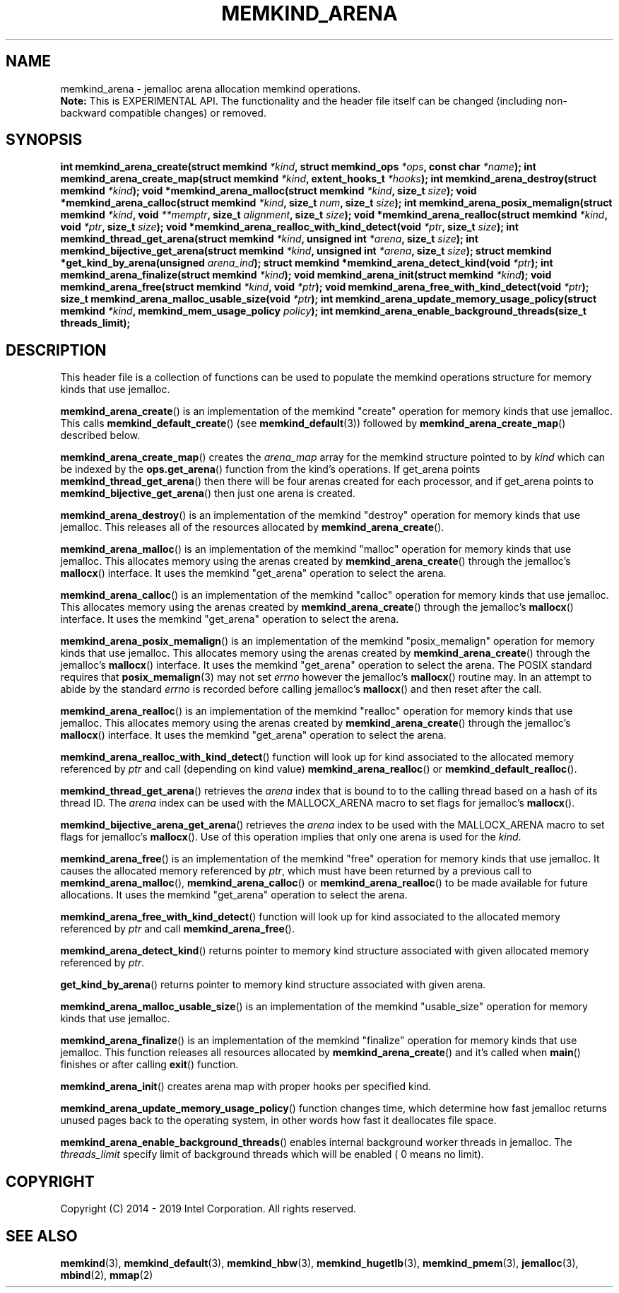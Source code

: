 .\" SPDX-License-Identifier: BSD-2-Clause
.\" Copyright (C) 2014 - 2019 Intel Corporation.
.\"
.TH "MEMKIND_ARENA" 3 "2015-04-21" "Intel Corporation" "MEMKIND_ARENA" \" -*- nroff -*-
.SH "NAME"
memkind_arena \- jemalloc arena allocation memkind operations.
.br
.BR Note:
This is EXPERIMENTAL API. The functionality and the header file itself can be changed (including non-backward compatible changes) or removed.
.SH "SYNOPSIS"
.sp
.BI "int memkind_arena_create(struct memkind " "*kind" ", struct memkind_ops " "*ops" ", const char " "*name" );
.BI "int memkind_arena_create_map(struct memkind " "*kind" ", extent_hooks_t " "*hooks" );
.BI "int memkind_arena_destroy(struct memkind " "*kind" );
.BI "void *memkind_arena_malloc(struct memkind " "*kind" ", size_t " "size" );
.BI "void *memkind_arena_calloc(struct memkind " "*kind" ", size_t " "num" ", size_t " "size" );
.BI "int memkind_arena_posix_memalign(struct memkind " "*kind" ", void " "**memptr" ", size_t " "alignment" ", size_t " "size" );
.BI "void *memkind_arena_realloc(struct memkind " "*kind" ", void " "*ptr" ", size_t " "size" );
.BI "void *memkind_arena_realloc_with_kind_detect(void " "*ptr" ", size_t " "size" );
.BI "int memkind_thread_get_arena(struct memkind " "*kind" ", unsigned int " "*arena" ", size_t " "size" );
.BI "int memkind_bijective_get_arena(struct memkind " "*kind" ", unsigned int " "*arena" ", size_t " "size" );
.BI "struct memkind *get_kind_by_arena(unsigned " "arena_ind" );
.BI "struct memkind *memkind_arena_detect_kind(void " "*ptr" );
.BI "int memkind_arena_finalize(struct memkind " "*kind" );
.BI "void memkind_arena_init(struct memkind " "*kind" );
.BI "void memkind_arena_free(struct memkind " "*kind" ", void " "*ptr" );
.BI "void memkind_arena_free_with_kind_detect(void " "*ptr" );
.BI "size_t memkind_arena_malloc_usable_size(void " "*ptr" );
.BI "int memkind_arena_update_memory_usage_policy(struct memkind " "*kind" ", memkind_mem_usage_policy " "policy" );
.BI "int memkind_arena_enable_background_threads(size_t threads_limit);"
.br
.SH DESCRIPTION
This header file is a collection of functions can be used to populate
the memkind operations structure for memory kinds that use jemalloc.
.PP
.BR memkind_arena_create ()
is an implementation of the memkind "create" operation for memory
kinds that use jemalloc.  This calls
.BR memkind_default_create ()
(see
.BR memkind_default (3))
followed by
.BR memkind_arena_create_map ()
described below.
.PP
.BR memkind_arena_create_map ()
creates the
.I arena_map
array for the memkind structure pointed to by
.IR kind
which can be indexed by the
.BR ops.get_arena ()
function from the kind's operations.  If get_arena points
.BR memkind_thread_get_arena ()
then there will be four arenas created for each processor,
and if get_arena points to
.BR memkind_bijective_get_arena ()
then just one arena is created.
.PP
.BR memkind_arena_destroy ()
is an implementation of the memkind "destroy" operation for memory
kinds that use jemalloc.  This releases all of the resources
allocated by
.BR memkind_arena_create ().
.PP
.BR memkind_arena_malloc ()
is an implementation of the memkind "malloc" operation for memory
kinds that use jemalloc.  This allocates memory using the arenas
created by
.BR memkind_arena_create ()
through the jemalloc's
.BR mallocx ()
interface.  It uses the memkind "get_arena" operation to select the
arena.
.PP
.BR memkind_arena_calloc ()
is an implementation of the memkind "calloc" operation for memory
kinds that use jemalloc.  This allocates memory using the arenas
created by
.BR memkind_arena_create ()
through the jemalloc's
.BR mallocx ()
interface.  It uses the memkind "get_arena" operation to select the
arena.
.PP
.BR memkind_arena_posix_memalign ()
is an implementation of the memkind "posix_memalign" operation for memory
kinds that use jemalloc.  This allocates memory using the arenas
created by
.BR memkind_arena_create ()
through the jemalloc's
.BR mallocx ()
interface.  It uses the memkind "get_arena" operation to select the
arena.  The POSIX standard requires that
.BR posix_memalign (3)
may not set
.I errno
however the jemalloc's
.BR mallocx ()
routine may.  In an attempt to abide by the standard
.I errno
is recorded before calling jemalloc's
.BR mallocx ()
and then reset after the call.
.PP
.BR memkind_arena_realloc ()
is an implementation of the memkind "realloc" operation for memory
kinds that use jemalloc.  This allocates memory using the arenas
created by
.BR memkind_arena_create ()
through the jemalloc's
.BR mallocx ()
interface.  It uses the memkind "get_arena" operation to select the
arena.
.PP
.BR memkind_arena_realloc_with_kind_detect ()
function will look up for kind associated to the allocated memory referenced by
.I ptr
and call (depending on kind value)
.BR memkind_arena_realloc ()
or
.BR memkind_default_realloc ().
.PP
.BR memkind_thread_get_arena ()
retrieves the
.I arena
index that is bound to to the calling thread based on a hash of its
thread ID.  The
.I arena
index can be used with the MALLOCX_ARENA macro to set flags for jemalloc's
.BR mallocx ().
.PP
.BR memkind_bijective_arena_get_arena ()
retrieves the
.I arena
index to be used with the MALLOCX_ARENA macro to set flags for jemalloc's
.BR mallocx ().
Use of this operation implies that only one arena is used for the
.IR kind .
.PP
.BR memkind_arena_free ()
is an implementation of the memkind "free" operation for memory
kinds that use jemalloc.  It causes the allocated memory referenced by
.IR ptr ,
which must have been returned by a previous call to
.BR memkind_arena_malloc (),
.BR memkind_arena_calloc ()
or
.BR memkind_arena_realloc ()
to be made available for future allocations.
It uses the memkind "get_arena" operation to select the arena.
.PP
.BR memkind_arena_free_with_kind_detect ()
function will look up for kind associated to the allocated memory referenced by
.I ptr
and call
.BR memkind_arena_free ().
.PP
.BR memkind_arena_detect_kind ()
returns pointer to memory kind structure associated with given allocated memory referenced by
.IR ptr .
.PP
.BR get_kind_by_arena ()
returns pointer to memory kind structure associated with given arena.
.PP
.BR memkind_arena_malloc_usable_size ()
is an implementation of the memkind "usable_size" operation for memory kinds that use jemalloc.
.PP
.BR memkind_arena_finalize ()
is an implementation of the memkind "finalize" operation for memory kinds that
use jemalloc. This function releases all resources allocated by
.BR memkind_arena_create ()
and it's called when
.BR main ()
finishes or after calling
.BR exit ()
function.
.PP
.BR memkind_arena_init ()
creates arena map with proper hooks per specified kind.
.PP
.BR memkind_arena_update_memory_usage_policy ()
function changes time, which determine how fast jemalloc returns unused pages back to
the operating system, in other words how fast it deallocates file space.
.PP
.BR memkind_arena_enable_background_threads ()
enables internal background worker threads in jemalloc.
The
.I threads_limit
specify limit of background threads which will be enabled ( 0 means no limit).
.PP
.SH "COPYRIGHT"
Copyright (C) 2014 - 2019 Intel Corporation. All rights reserved.
.SH "SEE ALSO"
.BR memkind (3),
.BR memkind_default (3),
.BR memkind_hbw (3),
.BR memkind_hugetlb (3),
.BR memkind_pmem (3),
.BR jemalloc (3),
.BR mbind (2),
.BR mmap (2)
